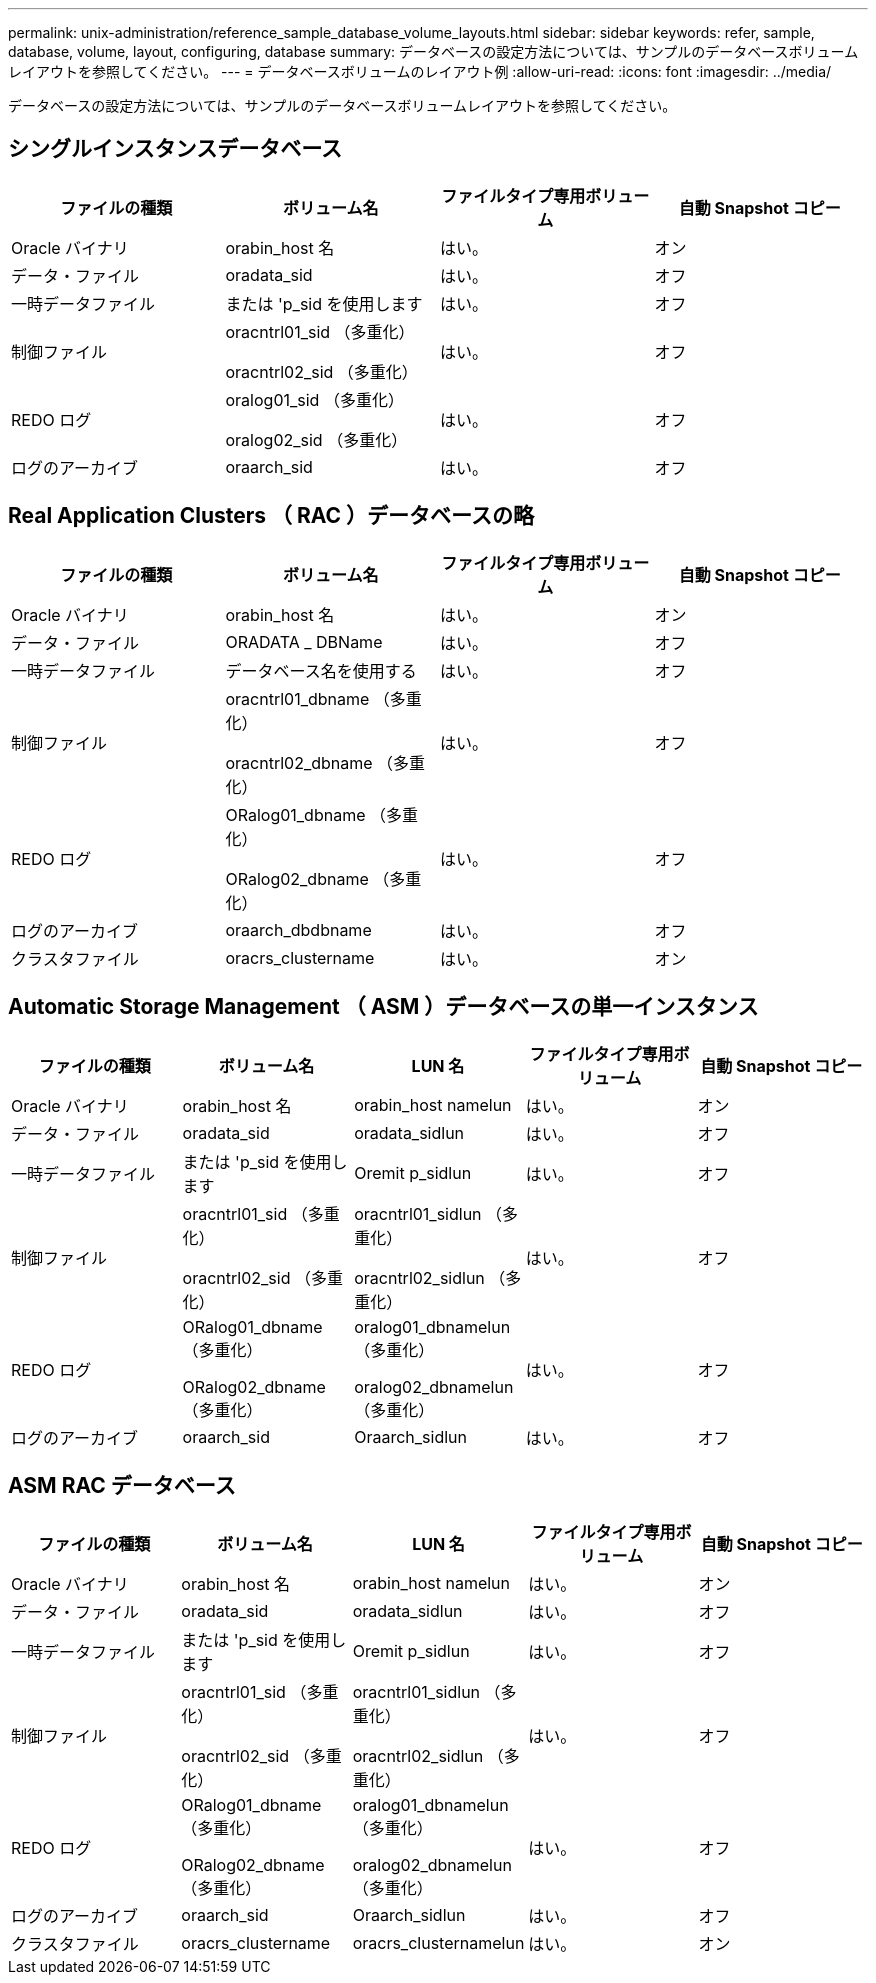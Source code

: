 ---
permalink: unix-administration/reference_sample_database_volume_layouts.html 
sidebar: sidebar 
keywords: refer, sample, database, volume, layout, configuring, database 
summary: データベースの設定方法については、サンプルのデータベースボリュームレイアウトを参照してください。 
---
= データベースボリュームのレイアウト例
:allow-uri-read: 
:icons: font
:imagesdir: ../media/


[role="lead"]
データベースの設定方法については、サンプルのデータベースボリュームレイアウトを参照してください。



== シングルインスタンスデータベース

|===
| ファイルの種類 | ボリューム名 | ファイルタイプ専用ボリューム | 自動 Snapshot コピー 


 a| 
Oracle バイナリ
 a| 
orabin_host 名
 a| 
はい。
 a| 
オン



 a| 
データ・ファイル
 a| 
oradata_sid
 a| 
はい。
 a| 
オフ



 a| 
一時データファイル
 a| 
または 'p_sid を使用します
 a| 
はい。
 a| 
オフ



 a| 
制御ファイル
 a| 
oracntrl01_sid （多重化）

oracntrl02_sid （多重化）
 a| 
はい。
 a| 
オフ



 a| 
REDO ログ
 a| 
oralog01_sid （多重化）

oralog02_sid （多重化）
 a| 
はい。
 a| 
オフ



 a| 
ログのアーカイブ
 a| 
oraarch_sid
 a| 
はい。
 a| 
オフ

|===


== Real Application Clusters （ RAC ）データベースの略

|===
| ファイルの種類 | ボリューム名 | ファイルタイプ専用ボリューム | 自動 Snapshot コピー 


 a| 
Oracle バイナリ
 a| 
orabin_host 名
 a| 
はい。
 a| 
オン



 a| 
データ・ファイル
 a| 
ORADATA _ DBName
 a| 
はい。
 a| 
オフ



 a| 
一時データファイル
 a| 
データベース名を使用する
 a| 
はい。
 a| 
オフ



 a| 
制御ファイル
 a| 
oracntrl01_dbname （多重化）

oracntrl02_dbname （多重化）
 a| 
はい。
 a| 
オフ



 a| 
REDO ログ
 a| 
ORalog01_dbname （多重化）

ORalog02_dbname （多重化）
 a| 
はい。
 a| 
オフ



 a| 
ログのアーカイブ
 a| 
oraarch_dbdbname
 a| 
はい。
 a| 
オフ



 a| 
クラスタファイル
 a| 
oracrs_clustername
 a| 
はい。
 a| 
オン

|===


== Automatic Storage Management （ ASM ）データベースの単一インスタンス

|===
| ファイルの種類 | ボリューム名 | LUN 名 | ファイルタイプ専用ボリューム | 自動 Snapshot コピー 


 a| 
Oracle バイナリ
 a| 
orabin_host 名
 a| 
orabin_host namelun
 a| 
はい。
 a| 
オン



 a| 
データ・ファイル
 a| 
oradata_sid
 a| 
oradata_sidlun
 a| 
はい。
 a| 
オフ



 a| 
一時データファイル
 a| 
または 'p_sid を使用します
 a| 
Oremit p_sidlun
 a| 
はい。
 a| 
オフ



 a| 
制御ファイル
 a| 
oracntrl01_sid （多重化）

oracntrl02_sid （多重化）
 a| 
oracntrl01_sidlun （多重化）

oracntrl02_sidlun （多重化）
 a| 
はい。
 a| 
オフ



 a| 
REDO ログ
 a| 
ORalog01_dbname （多重化）

ORalog02_dbname （多重化）
 a| 
oralog01_dbnamelun （多重化）

oralog02_dbnamelun （多重化）
 a| 
はい。
 a| 
オフ



 a| 
ログのアーカイブ
 a| 
oraarch_sid
 a| 
Oraarch_sidlun
 a| 
はい。
 a| 
オフ

|===


== ASM RAC データベース

|===
| ファイルの種類 | ボリューム名 | LUN 名 | ファイルタイプ専用ボリューム | 自動 Snapshot コピー 


 a| 
Oracle バイナリ
 a| 
orabin_host 名
 a| 
orabin_host namelun
 a| 
はい。
 a| 
オン



 a| 
データ・ファイル
 a| 
oradata_sid
 a| 
oradata_sidlun
 a| 
はい。
 a| 
オフ



 a| 
一時データファイル
 a| 
または 'p_sid を使用します
 a| 
Oremit p_sidlun
 a| 
はい。
 a| 
オフ



 a| 
制御ファイル
 a| 
oracntrl01_sid （多重化）

oracntrl02_sid （多重化）
 a| 
oracntrl01_sidlun （多重化）

oracntrl02_sidlun （多重化）
 a| 
はい。
 a| 
オフ



 a| 
REDO ログ
 a| 
ORalog01_dbname （多重化）

ORalog02_dbname （多重化）
 a| 
oralog01_dbnamelun （多重化）

oralog02_dbnamelun （多重化）
 a| 
はい。
 a| 
オフ



 a| 
ログのアーカイブ
 a| 
oraarch_sid
 a| 
Oraarch_sidlun
 a| 
はい。
 a| 
オフ



 a| 
クラスタファイル
 a| 
oracrs_clustername
 a| 
oracrs_clusternamelun
 a| 
はい。
 a| 
オン

|===